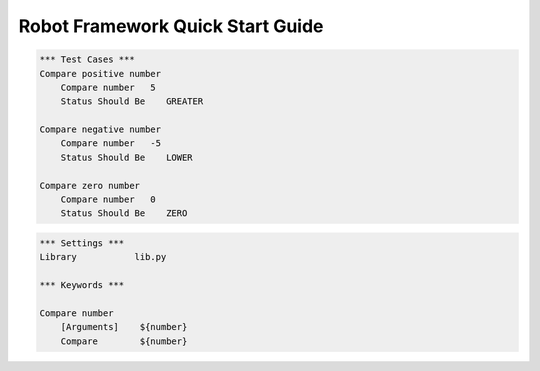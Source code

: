 =====================================
  Robot Framework Quick Start Guide
=====================================

.. code:: robotframework

    *** Test Cases ***
    Compare positive number
        Compare number   5
        Status Should Be    GREATER

    Compare negative number
        Compare number   -5
        Status Should Be    LOWER

    Compare zero number
        Compare number   0
        Status Should Be    ZERO
.. code:: robotframework

    *** Settings ***
    Library           lib.py

    *** Keywords ***

    Compare number
        [Arguments]    ${number}
        Compare        ${number}
